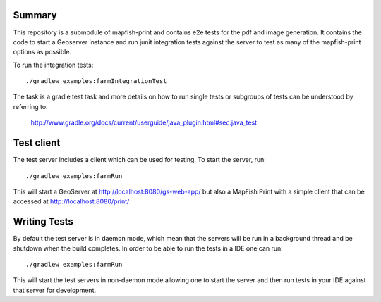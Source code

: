 Summary
-------
This repository is a submodule of mapfish-print and contains e2e tests for the pdf and image generation.
It contains the code to start a Geoserver instance and run junit integration tests against the server to
test as many of the mapfish-print options as possible.

To run the integration tests::

    ./gradlew examples:farmIntegrationTest

The task is a gradle test task and more details on how to run single tests or subgroups of tests can be
understood by referring to:

    http://www.gradle.org/docs/current/userguide/java_plugin.html#sec:java_test


Test client
-----------

The test server includes a client which can be used for testing. To start the server, run::

     ./gradlew examples:farmRun


This will start a GeoServer at http://localhost:8080/gs-web-app/ but also a MapFish Print with a simple
client that can be accessed at http://localhost:8080/print/


Writing Tests
-------------

By default the test server is in daemon mode, which mean that the servers will be run in a background thread
and be shutdown when the build completes.  In order to be able to run the tests in a IDE one can run::

     ./gradlew examples:farmRun

This will start the test servers in non-daemon mode allowing one to start the server and then run tests in
your IDE against that server for development.
